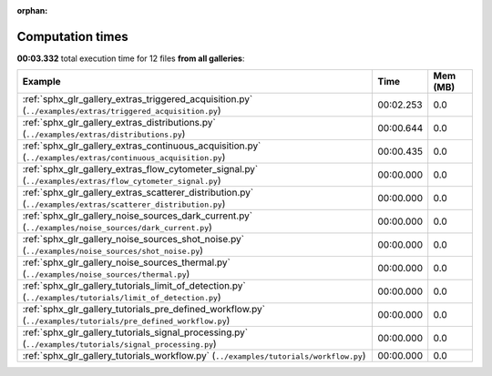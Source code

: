 
:orphan:

.. _sphx_glr_sg_execution_times:


Computation times
=================
**00:03.332** total execution time for 12 files **from all galleries**:

.. container::

  .. raw:: html

    <style scoped>
    <link href="https://cdnjs.cloudflare.com/ajax/libs/twitter-bootstrap/5.3.0/css/bootstrap.min.css" rel="stylesheet" />
    <link href="https://cdn.datatables.net/1.13.6/css/dataTables.bootstrap5.min.css" rel="stylesheet" />
    </style>
    <script src="https://code.jquery.com/jquery-3.7.0.js"></script>
    <script src="https://cdn.datatables.net/1.13.6/js/jquery.dataTables.min.js"></script>
    <script src="https://cdn.datatables.net/1.13.6/js/dataTables.bootstrap5.min.js"></script>
    <script type="text/javascript" class="init">
    $(document).ready( function () {
        $('table.sg-datatable').DataTable({order: [[1, 'desc']]});
    } );
    </script>

  .. list-table::
   :header-rows: 1
   :class: table table-striped sg-datatable

   * - Example
     - Time
     - Mem (MB)
   * - :ref:`sphx_glr_gallery_extras_triggered_acquisition.py` (``../examples/extras/triggered_acquisition.py``)
     - 00:02.253
     - 0.0
   * - :ref:`sphx_glr_gallery_extras_distributions.py` (``../examples/extras/distributions.py``)
     - 00:00.644
     - 0.0
   * - :ref:`sphx_glr_gallery_extras_continuous_acquisition.py` (``../examples/extras/continuous_acquisition.py``)
     - 00:00.435
     - 0.0
   * - :ref:`sphx_glr_gallery_extras_flow_cytometer_signal.py` (``../examples/extras/flow_cytometer_signal.py``)
     - 00:00.000
     - 0.0
   * - :ref:`sphx_glr_gallery_extras_scatterer_distribution.py` (``../examples/extras/scatterer_distribution.py``)
     - 00:00.000
     - 0.0
   * - :ref:`sphx_glr_gallery_noise_sources_dark_current.py` (``../examples/noise_sources/dark_current.py``)
     - 00:00.000
     - 0.0
   * - :ref:`sphx_glr_gallery_noise_sources_shot_noise.py` (``../examples/noise_sources/shot_noise.py``)
     - 00:00.000
     - 0.0
   * - :ref:`sphx_glr_gallery_noise_sources_thermal.py` (``../examples/noise_sources/thermal.py``)
     - 00:00.000
     - 0.0
   * - :ref:`sphx_glr_gallery_tutorials_limit_of_detection.py` (``../examples/tutorials/limit_of_detection.py``)
     - 00:00.000
     - 0.0
   * - :ref:`sphx_glr_gallery_tutorials_pre_defined_workflow.py` (``../examples/tutorials/pre_defined_workflow.py``)
     - 00:00.000
     - 0.0
   * - :ref:`sphx_glr_gallery_tutorials_signal_processing.py` (``../examples/tutorials/signal_processing.py``)
     - 00:00.000
     - 0.0
   * - :ref:`sphx_glr_gallery_tutorials_workflow.py` (``../examples/tutorials/workflow.py``)
     - 00:00.000
     - 0.0
